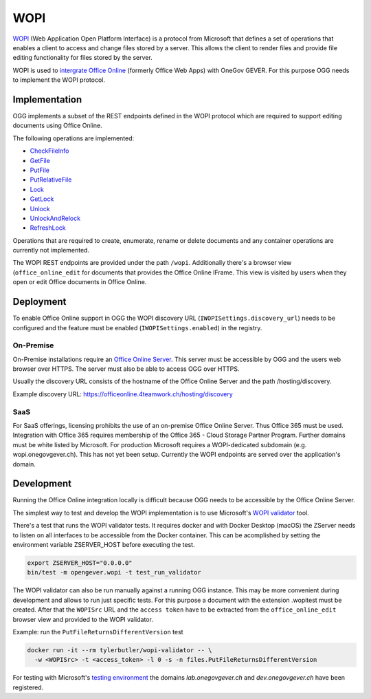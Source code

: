 WOPI
====

WOPI_ (Web Application Open Platform Interface) is a protocol from Microsoft
that defines a set of operations that enables a client to access and change files
stored by a server. This allows the client to render files and provide file editing
functionality for files stored by the server.

.. _WOPI: https://docs.microsoft.com/en-us/openspecs/office_protocols/ms-wopi/0f0bf842-6353-49ed-91c0-c9d672f21200

WOPI is used to |intergrate Office Online|_ (formerly Office Web Apps) with OneGov GEVER.
For this purpose OGG needs to implement the WOPI protocol.

.. _intergrate Office Online: https://wopi.readthedocs.io/en/latest/
.. |intergrate Office Online| replace:: intergrate Office Online


Implementation
--------------

OGG implements a subset of the REST endpoints defined in the WOPI protocol which
are required to support editing documents using Office Online.

The following operations are implemented:

- CheckFileInfo_
- GetFile_
- PutFile_
- PutRelativeFile_
- Lock_
- GetLock_
- Unlock_
- UnlockAndRelock_
- RefreshLock_

.. _CheckFileInfo: https://wopi.readthedocs.io/projects/wopirest/en/latest/files/CheckFileInfo.html
.. _GetFile: https://wopi.readthedocs.io/projects/wopirest/en/latest/files/GetFile.html
.. _PutFile: https://wopi.readthedocs.io/projects/wopirest/en/latest/files/PutFile.html
.. _PutRelativeFile: https://wopi.readthedocs.io/projects/wopirest/en/latest/files/PutRelativeFile.html
.. _Lock: https://wopi.readthedocs.io/projects/wopirest/en/latest/files/Lock.html
.. _GetLock: https://wopi.readthedocs.io/projects/wopirest/en/latest/files/GetLock.html
.. _Unlock: https://wopi.readthedocs.io/projects/wopirest/en/latest/files/Unlock.html
.. _UnlockAndRelock: https://wopi.readthedocs.io/projects/wopirest/en/latest/files/UnlockAndRelock.html
.. _RefreshLock: https://wopi.readthedocs.io/projects/wopirest/en/latest/files/RefreshLock.html

Operations that are required to create, enumerate, rename or delete documents and
any container operations are currently not implemented.

The WOPI REST endpoints are provided under the path ``/wopi``.
Additionally there's a browser view (``office_online_edit`` for documents that
provides the Office Online IFrame. This view is visited by users when they open
or edit Office documents in Office Online.


Deployment
----------

To enable Office Online support in OGG the WOPI discovery URL
(``IWOPISettings.discovery_url``) needs to be configured
and the feature must be enabled (``IWOPISettings.enabled``)
in the registry.

On-Premise
~~~~~~~~~~

On-Premise installations require an |Office Online Server|_.
This server must be accessible by OGG and the users web browser over HTTPS. The
server must also be able to access OGG over HTTPS.

.. _Office Online Server: https://docs.microsoft.com/en-us/officeonlineserver/deploy-office-online-server
.. |Office Online Server| replace:: Office Online Server

Usually the discovery URL consists of the hostname of the Office Online Server and
the path /hosting/discovery.

Example discovery URL: https://officeonline.4teamwork.ch/hosting/discovery

SaaS
~~~~

For SaaS offerings, licensing prohibits the use of an on-premise Office Online Server.
Thus Office 365 must be used. Integration with Office 365 requires membership of
the Office 365 - Cloud Storage Partner Program.
Further domains must be white listed by Microsoft. For production Microsoft requires
a WOPI-dedicated subdomain (e.g. wopi.onegovgever.ch). This has not yet been setup.
Currently the WOPI endpoints are served over the application's domain.

Development
-----------

Running the Office Online integration locally is difficult because OGG needs
to be accessible by the Office Online Server.

The simplest way to test and develop the WOPI implementation is to use Microsoft's
|WOPI validator|_ tool.

.. _WOPI validator: https://github.com/Microsoft/wopi-validator-core
.. |WOPI validator| replace:: WOPI validator

There's a test that runs the WOPI validator tests. It requires docker and with
Docker Desktop (macOS) the ZServer needs to listen on all interfaces to be
accessible from the Docker container. This can be acomplished by setting the
environment variable ZSERVER_HOST before executing the test.

.. code-block:: bash

  export ZSERVER_HOST="0.0.0.0"
  bin/test -m opengever.wopi -t test_run_validator

The WOPI validator can also be run manually against a running OGG instance.
This may be more convenient during development and allows to run just specific tests.
For this purpose a document with the extension .wopitest must be created.
After that the ``WOPISrc`` URL and the ``access token`` have to be extracted from the
``office_online_edit`` browser view and provided to the WOPI validator.

Example: run the ``PutFileReturnsDifferentVersion`` test

.. code-block:: bash

  docker run -it --rm tylerbutler/wopi-validator -- \
    -w <WOPISrc> -t <access_token> -l 0 -s -n files.PutFileReturnsDifferentVersion

For testing with Microsoft's |testing environment|_ the domains `lab.onegovgever.ch`
and `dev.onegovgever.ch` have been registered.

.. _testing environment: https://wopi.readthedocs.io/en/latest/build_test_ship/environments.html#test-environment
.. |testing environment| replace:: testing environment

